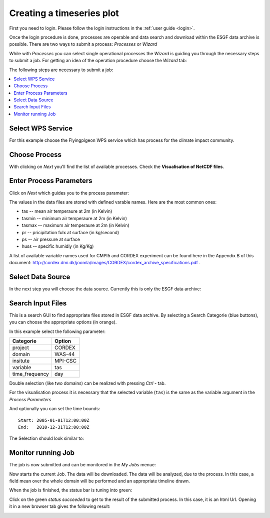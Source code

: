 .. _tutorial_timeseries_plot: 

Creating a timeseries plot
==========================

First you need to login. Please follow the login instructions in the :ref:`user guide <login>`.

Once the login procedure is done, processes are operable and data search and download within the ESGF data archive is possible. 
There are two ways to submit a process: *Processes* or *Wizard*

While with *Processes* you can select single operational processes the *Wizard* is guiding you through the necessary steps to submit a job. For getting an idea of the operation procedure choose the *Wizard* tab: 

.. image:: ../_images/wizard.png

The following steps are necessary to submit a job: 

.. contents::
   :local:
   :depth: 2
   :backlinks: none


Select WPS Service
------------------

For this example choose the Flyingpigeon WPS service which has process for the climate impact community.

.. image:: ../_images/tutorial/choose_flyingpigeon.png 

Choose Process
--------------

With clicking on *Next* you'll find the list of available processes. 
Check the **Visualisation of NetCDF files**.

.. image:: ../_images/tutorial/choose_visualisation.png

Enter Process Parameters
------------------------

Click on *Next* which guides you to the process parameter: 

.. image:: ../_images/tutorial/visualisation_params.png

The values in the data files are stored with defined varable names. Here are the most common ones: 

* tas -- mean air temperaure at 2m (in Kelvin)
* tasmin -- minimum air temperaure at 2m (in Kelvin)  
* tasmax -- maximum air temperaure at 2m (in Kelvin)
* pr -- pricipitation fulx at surface (in kg/second)
* ps -- air pressure at surface
* huss -- specific humidiy (in Kg/Kg)

A list of available variable names used for CMPI5 and CORDEX experiment can be found here in the Appendix B of this document: http://cordex.dmi.dk/joomla/images/CORDEX/cordex_archive_specifications.pdf . 

Select Data Source
------------------

In the next step you will choose the data source. Currently this is only the ESGF data archive:

.. image:: ../_images/tutorial/choose_source.png

Search Input Files
------------------

This is a search GUI to find appropriate files stored in ESGF data archive. 
By selecting a Search Categorie (blue buttons), you can choose the appropriate options (in orange). 

In this example select the following parameter: 

+----------------+------------+
| Categorie      | Option     |
+================+============+
| project        | CORDEX     |
+----------------+------------+
| domain         | WAS-44     | 
+----------------+------------+ 
| insitute       | MPI-CSC    |   
+----------------+------------+ 
| variable       |   tas      |   
+----------------+------------+
| time_frequency |   day      |
+----------------+------------+


Double selection (like two domains) can be realized with pressing *Ctrl* - tab. 

For the visualisation process it is necessary that the selected variable (``tas``) is the same as the
variable argument in the *Process Parameters*

And optionally you can set the time bounds:: 

    Start: 2005-01-01T12:00:00Z
    End:   2010-12-31T12:00:00Z 

The Selection should look similar to:

.. image:: ../_images/tutorial/esgf_search.png


Monitor running Job
-------------------

The job is now submitted and can be monitored in the *My Jobs* menue: 

.. image:: ../_images/tutorial/running_job.png

Now starts the current Job. The data will be downloaded. 
The data will be analyzed, due to the process. In this case, a field mean over the whole domain will be performed and an appropriate timeline drawn. 

When the job is finished, the status bar is tuning into green: 

.. image:: ../_images/statussucceeded.png

.. image:: ../_images/valuedownload.png

Click on the green *status succeeded* to get to the result of the submitted process.
In this case, it is an html Url. 
Opening it in a new browser tab gives the following result: 

.. image:: ../_images/tutorial/vis_plot.png








